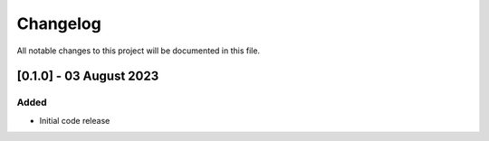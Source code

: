 =========
Changelog
=========

All notable changes to this project will be documented in this file.


[0.1.0] - 03 August 2023
========================

Added
-----

* Initial code release
